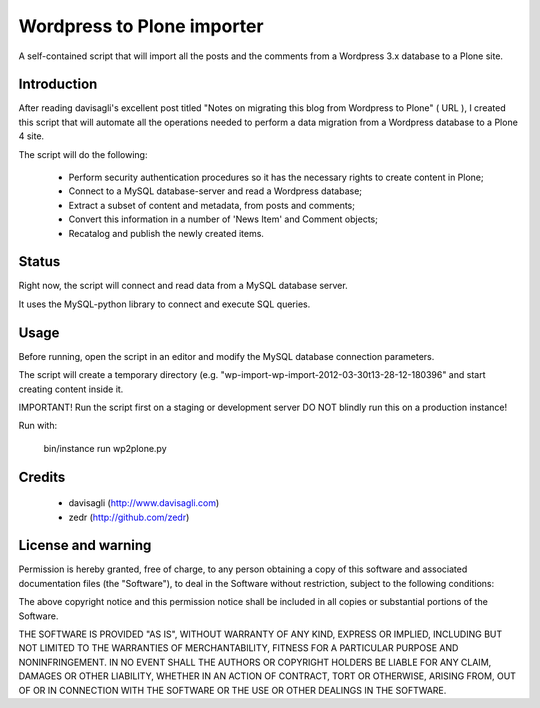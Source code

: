 Wordpress to Plone importer
===========================

A self-contained script that will import all the posts and the comments from
a Wordpress 3.x database to a Plone site.

Introduction
------------

After reading davisagli's excellent post titled "Notes on migrating this blog
from Wordpress to Plone" ( URL ), I created this script that will automate all
the operations needed to perform a data migration from a Wordpress database to
a Plone 4 site.

The script will do the following:

    - Perform security authentication procedures so it has the necessary rights
      to create content in Plone;
    - Connect to a MySQL database-server and read a Wordpress database;
    - Extract a subset of content and metadata, from posts and comments;
    - Convert this information in a number of 'News Item' and Comment objects;
    - Recatalog and publish the newly created items.


Status
------

Right now, the script will connect and read data from a MySQL database server.

It uses the MySQL-python library to connect and execute SQL queries.


Usage
-----

Before running, open the script in an editor and modify the MySQL database
connection parameters.

The script will create a temporary directory (e.g.
"wp-import-wp-import-2012-03-30t13-28-12-180396" and start creating content
inside it.

IMPORTANT! Run the script first on a staging or development server
DO NOT blindly run this on a production instance!

Run with:

    bin/instance run wp2plone.py


Credits
-------

    - davisagli (http://www.davisagli.com)
    - zedr (http://github.com/zedr)


License and warning
-------------------
Permission is hereby granted, free of charge, to any person obtaining a
copy of this software and associated documentation files (the "Software"),
to deal in the Software without restriction, subject to the following
conditions:

The above copyright notice and this permission notice shall be included in
all copies or substantial portions of the Software.

THE SOFTWARE IS PROVIDED "AS IS", WITHOUT WARRANTY OF ANY KIND, EXPRESS OR
IMPLIED, INCLUDING BUT NOT LIMITED TO THE WARRANTIES OF MERCHANTABILITY,
FITNESS FOR A PARTICULAR PURPOSE AND NONINFRINGEMENT. IN NO EVENT SHALL
THE AUTHORS OR COPYRIGHT HOLDERS BE LIABLE FOR ANY CLAIM, DAMAGES OR OTHER
LIABILITY, WHETHER IN AN ACTION OF CONTRACT, TORT OR OTHERWISE, ARISING
FROM, OUT OF OR IN CONNECTION WITH THE SOFTWARE OR THE USE OR OTHER
DEALINGS IN THE SOFTWARE.
